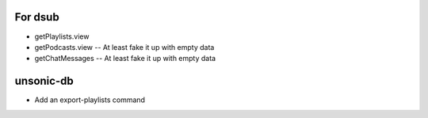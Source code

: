 For dsub
--------

* getPlaylists.view
* getPodcasts.view -- At least fake it up with empty data
* getChatMessages -- At least fake it up with empty data

unsonic-db
----------

* Add an export-playlists command
